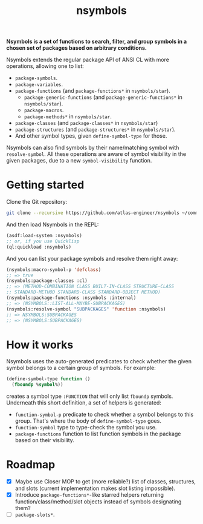 #+TITLE:nsymbols

*Nsymbols is a set of functions to search, filter, and group symbols in a chosen set of packages based on arbitrary conditions.*

Nsymbols extends the regular package API of ANSI CL with more operations, allowing one to list:
- ~package-symbols~.
- ~package-variables~.
- ~package-functions~ (and ~package-functions*~ in ~nsymbols/star~).
  - ~package-generic-functions~ (and ~package-generic-functions*~ in ~nsymbols/star~).
  - ~package-macros~.
  - ~package-methods*~ in ~nsymbols/star~.
- ~package-classes~ (and ~package-classes*~ in ~nsymbols/star~)
- ~package-structures~ (and ~package-structures*~ in ~nsymbols/star~).
- And other symbol types, given ~define-symbol-type~ for those.
Nsymbols can also find symbols by their name/matching symbol with ~resolve-symbol~. All these operations are aware of symbol visibility in the given packages, due to a new ~symbol-visibility~ function.

* Getting started
Clone the Git repository:
#+begin_src sh
  git clone --recursive https://github.com/atlas-engineer/nsymbols ~/common-lisp/
#+end_src

And then load Nsymbols in the REPL:
#+begin_src lisp
  (asdf:load-system :nsymbols)
  ;; or, if you use Quicklisp
  (ql:quickload :nsymbols)
#+end_src
And you can list your package symbols and resolve them right away:
#+begin_src lisp
  (nsymbols:macro-symbol-p 'defclass)
  ;; => true
  (nsymbols:package-classes :cl)
  ;; => (METHOD-COMBINATION CLASS BUILT-IN-CLASS STRUCTURE-CLASS
  ;; STANDARD-METHOD STANDARD-CLASS STANDARD-OBJECT METHOD)
  (nsymbols:package-functions :nsymbols :internal)
  ;; => (NSYMBOLS::LIST-ALL-MAYBE-SUBPACKAGES)
  (nsymbols:resolve-symbol "SUBPACKAGES" 'function :nsymbols)
  ;; => NSYMBOLS:SUBPACKAGES
  ;; => (NSYMBOLS:SUBPACKAGES)
#+end_src

* How it works

Nsymbols uses the auto-generated predicates to check whether the given symbol belongs to a certain group of symbols. For example:
#+begin_src lisp
  (define-symbol-type function ()
    (fboundp %symbol%))
#+end_src
creates a symbol type ~:FUNCTION~ that will only list ~fboundp~ symbols. Underneath this short definition, a set of helpers is generated:
- ~function-symbol-p~ predicate to check whether a symbol belongs to this group. That's where the body of ~define-symbol-type~ goes.
- ~function-symbol~ type to type-check the symbol you use.
- ~package-functions~ function to list function symbols in the package based on their visibility.

* Roadmap
- [X] Maybe use Closer MOP to get (more reliable?) list of classes, structures, and slots (current implementation makes slot listing impossible).
- [X] Introduce ~package-functions*~-like starred helpers returning function/class/method/slot objects instead of symbols designating them?
- [ ] ~package-slots*~.
